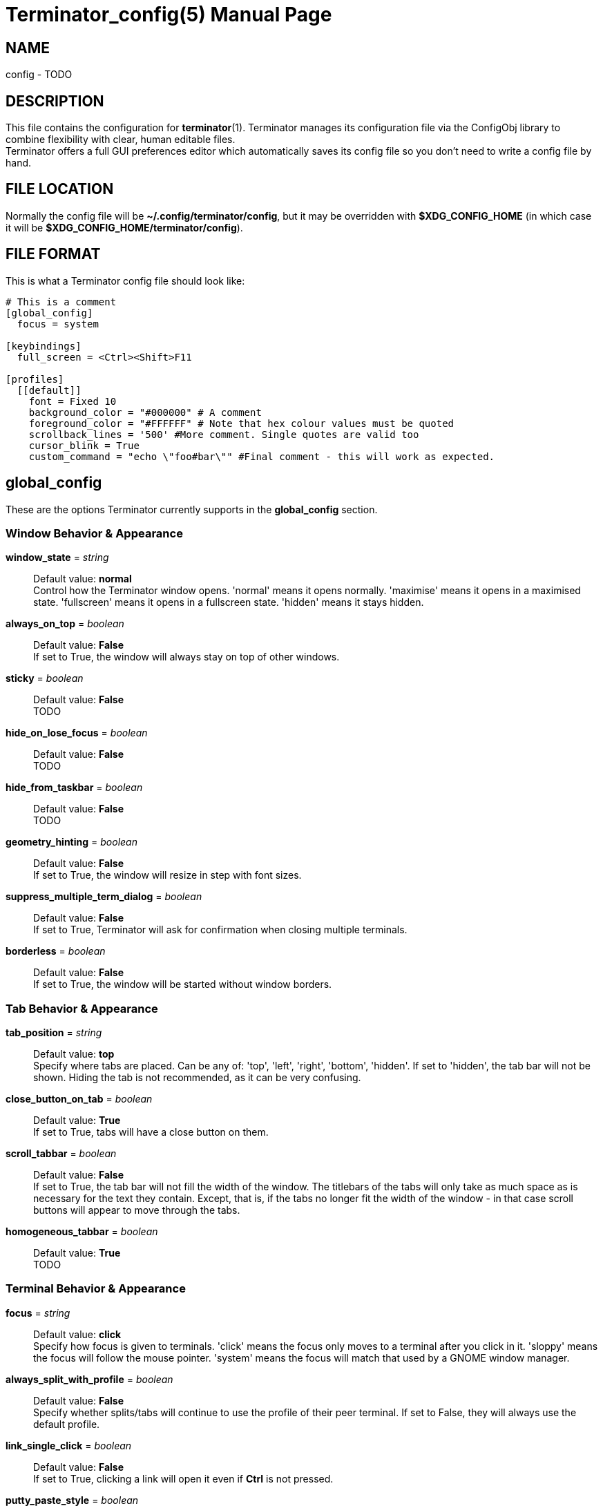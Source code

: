 = Terminator_config(5)
:doctype: manpage
:manmanual: Manual for Terminator
:mansource: Terminator
:revdate: 2023-03-31
:docdate: {revdate}

== NAME
// ~/.config/terminator/config - the config file for Terminator terminal emulator
config - TODO

== DESCRIPTION
This file contains the configuration for *terminator*(1).
Terminator manages its configuration file via the ConfigObj library to
combine flexibility with clear, human editable files. +
Terminator offers a full GUI preferences editor which automatically
saves its config file so you don't need to write a config file by hand.

== FILE LOCATION
Normally the config file will be *~/.config/terminator/config*, but it
may be overridden with *$XDG_CONFIG_HOME* (in which case it will be
*$XDG_CONFIG_HOME/terminator/config*).

== FILE FORMAT
This is what a Terminator config file should look like:

----
# This is a comment
[global_config]
  focus = system

[keybindings]
  full_screen = <Ctrl><Shift>F11

[profiles]
  [[default]]
    font = Fixed 10
    background_color = "#000000" # A comment
    foreground_color = "#FFFFFF" # Note that hex colour values must be quoted
    scrollback_lines = '500' #More comment. Single quotes are valid too
    cursor_blink = True
    custom_command = "echo \"foo#bar\"" #Final comment - this will work as expected.
----

== global_config
These are the options Terminator currently supports in the
*global_config* section.

=== Window Behavior & Appearance

// --- Window behavior ---

*window_state* = _string_::
Default value: *normal* +
Control how the Terminator window opens.
'normal' means it opens normally.
'maximise' means it opens in a maximised state.
'fullscreen' means it opens in a fullscreen state.
'hidden' means it stays hidden.

*always_on_top* = _boolean_::
Default value: *False* +
If set to True, the window will always stay on top of other windows.

*sticky* = _boolean_::
Default value: *False* +
TODO

*hide_on_lose_focus* = _boolean_::
Default value: *False* +
TODO

*hide_from_taskbar* = _boolean_::
Default value: *False* +
TODO

*geometry_hinting* = _boolean_::
Default value: *False* +
If set to True, the window will resize in step with font sizes.

*suppress_multiple_term_dialog* = _boolean_::
Default value: *False* +
If set to True, Terminator will ask for confirmation when closing
multiple terminals.

// --- Window appearance ---

*borderless* = _boolean_::
Default value: *False* +
If set to True, the window will be started without window borders.

=== Tab Behavior & Appearance

*tab_position* = _string_::
Default value: *top* +
Specify where tabs are placed.
Can be any of: 'top', 'left', 'right', 'bottom', 'hidden'.
If set to 'hidden', the tab bar will not be shown. Hiding the tab is not
recommended, as it can be very confusing.

*close_button_on_tab* = _boolean_::
Default value: *True* +
If set to True, tabs will have a close button on them.

// what is this???
*scroll_tabbar* = _boolean_::
Default value: *False* +
If set to True, the tab bar will not fill the width of the window.
The titlebars of the tabs will only take as much space as is necessary
for the text they contain. Except, that is, if the tabs no longer fit
the width of the window - in that case scroll buttons will appear to
move through the tabs.

*homogeneous_tabbar* = _boolean_::
Default value: *True* +
TODO

=== Terminal Behavior & Appearance

// --- Terminal behavior ---

*focus* = _string_::
Default value: *click* +
Specify how focus is given to terminals.
'click' means the focus only moves to a terminal after you click in it.
'sloppy' means the focus will follow the mouse pointer.
'system' means the focus will match that used by a GNOME window manager.

*always_split_with_profile* = _boolean_::
Default value: *False* +
Specify whether splits/tabs will continue to use the profile of their
peer terminal. If set to False, they will always use the default profile.

*link_single_click* = _boolean_::
Default value: *False* +
If set to True, clicking a link will open it even if *Ctrl* is not
pressed.

// --- Copy & Paste behavior ---

*putty_paste_style* = _boolean_::
Default value: *False* +
If set to True, right-click will paste the Primary selection,
while middle-click will popup the context menu.

*putty_paste_style_source_clipboard* = _boolean_::
Default value: *False* +
TODO

*disable_mouse_paste* = _boolean_::
Default value: *False* +
If set to True, mouse pasting will be disabled.

*smart_copy* = _boolean_::
Default value: *True* +
If set to True, and there is no selection, the shortcut is allowed to
pass through. This is useful for overloading Ctrl-C to copy a selection,
or send the SIGINT to the current process if there is no selection.
If False, the shortcut does not pass through at all, and the SIGINT does
not get sent.

*clear_select_on_copy* = _boolean_::
Default value: *False* +
TODO

// --- Terminal appearance ---

*handle_size* = _integer_::
Default value: *1* +
Specify the width of the separator between terminals.
Anything outside the range 0-20 (inclusive) will be ignored and use your
default theme value.

*inactive_color_offset* = _float_::
Default value: *0.8* +
Specify how much to reduce the color values of fonts in terminals that
do not have focus.

*inactive_bg_color_offset* = _float_::
Default value: *1.0* +
Specify how much to reduce the color values of the background in
terminals that do not have focus.

*cell_width* = _float_::
Default value: *1.0* +
TODO

*cell_height* = _float_::
Default value: *1.0* +
TODO

*title_at_bottom* = _boolean_::
Default value: *False* +
If set to True, the terminal's titlebar will be drawn at the bottom
instead of the top.

=== Miscellaneous

*dbus* = _boolean_::
Default value: *True* +
Specify whether Terminator will load its DBus server.
When this server is loaded, running Terminator multiple times will cause
the first Terminator process to open additional windows.
If this configuration item is set to False, or the python dbus module is
unavailable, running Terminator multiple times will run a separate
Terminator process for each invocation.

*extra_styling* = _boolean_::
Default value: *True* +
TODO

*broadcast_default* = _string_::
Default value: *group* +
Specify the default broadcast behavior.
Can be any of: 'all', 'group', 'off'.

*use_custom_url_handler* = _boolean_::
Default value: *False* +
If set to True, URL handling will be given over entirely to the program
specified by 'custom_url_handler'.

*custom_url_handler* = _string_::
Specify the path to a program which accepts a URI as an argument and
does something relevant with it.
This option is ignored unless *use_custom_url_handler* is set to True.

*case_sensitive* = _boolean_::
Default value: *True* +
TODO

*invert_search* = _boolean_::
Default value: *False* +
TODO

*enabled_plugins* = _list of strings_::
Default value: *['LaunchpadBugURLHandler', 'LaunchpadCodeURLHandler', 'APTURLHandler']* +
Specify which plugins will be loaded by default. All other plugin
classes will be ignored.

== keybindings
These are the options Terminator currently supports in the *keybindings*
section.

TODO

== profiles
These are the options Terminator currently supports in the *profiles*
section. Each profile should be its own subsection with a header in the
format *+[[name]]+*.

=== General

*allow_bold* = _boolean_::
Default value: *True* +
If set to True, text in the terminal can displayed in bold.

*copy_on_selection* = _boolean_::
Default value: *False* +
TODO

*disable_mousewheel_zoom* = _boolean_::
Default value: *False* +
If set to True, Ctrl+mouse_wheel will not zoom or unzoom the terminal.

*word_chars* = _string_::
Default value: **-,./?%&#:_** +
TODO

*cell_width* = _float_::
Default value: *1.0* +
TODO

*cell_height* = _float_::
Default value: *1.0* +
TODO

*mouse_autohide* = _boolean_::
Default value: *True* +
If set to True, the mouse pointer will be hidden when typing.

*term* = _string_::
Default value: *xterm-256color* +
TODO

*colorterm* = _string_::
Default value: *truecolor* +
TODO

*split_to_group* = _boolean_::
Default value: *False* +
TODO

*autoclean_groups* = _boolean_::
Default value: *True* +
TODO

// --- Font ---

*use_system_font* = _boolean_::
Default value: *True* +
If set to True, the system default font will be used for text in the
terminal. Otherwise, the value of *font* will be used.

*font* = _string_::
Default value: *Mono 10* +
Specify which font to use for text in the terminal.
This option is ignored unless *use_system_font* is set to False.

// --- Cursor ---

*cursor_blink* = _boolean_::
Default value: *True* +
If set to True, the cursor will blink when not typing.

*cursor_shape* = _string_::
Default value: *block* +
Specify the shape of the cursor.
Can be any of: 'block', 'underline', 'ibeam'.

*cursor_color_default* = _boolean_::
Default value: *True* +
TODO

*cursor_fg_color* = _color string_::
Specify the foreground color to use for the cursor.
This option is ignored unless *cursor_color_default* is set to False.

*cursor_bg_color* = _color string_::
Specify the background color to use for the cursor.
This option is ignored unless *cursor_color_default* is set to False.

// --- Bell ---

*audible_bell* = _boolean_::
Default value: *False* +
If set to True, a sound will be played when an application writes the
escape sequence for the terminal bell.

*visible_bell* = _boolean_::
Default value: *False* +
If set to True, the terminal will flash when an application writes the
escape sequence for the terminal bell.

*urgent_bell* = _boolean_::
Default value: *False* +
TODO

*icon_bell* = _boolean_::
Default value: *True* +
If set to True, a small icon will be shown on the terminal titlebar when
an application writes the escape sequence for the terminal bell.

*force_no_bell* = _boolean_::
Default value: *False* +
If set to True, the terminal bell will be completely disabled.

=== Command

*login_shell* = _boolean_::
Default value: *False* +
TODO

*use_custom_command* = _boolean_::
Default value: *False* +
If set to True, the value of *custom_command* will be used instead of
the default shell.

*custom_command* = _string_::
Specify the command to execute instead of the default shell.
This option is ignored unless *use_custom_command* is set to True.

*exit_action* = _string_::
Default value: *close* +
Specify the action to perform when the terminal is closed.
'close' means the terminal will be removed.
'restart' means the shell (or the command specified in *custom_command*)
will be restarted.
'hold' means the terminal will be kept open, even if the process in it
has terminated.

=== Colors

*use_theme_colors* = _boolean_::
Default value: *False* +
If set to True, the theme's foreground and background colors will be
used for the terminal. Otherwise, the values of *foreground_color* and
*background_color* will be used.

*foreground_color* = _color string_::
Default value: *#AAAAAA* +
Specify the foreground color to use for the terminal.
This option is ignored unless *use_theme_colors* is set to False.

*background_color* = _color string_::
Default value: *#000000* +
Specify the background color to use for the terminal.
This option is ignored unless *use_theme_colors* is set to False.

*palette* = TODO::
TODO

*bold_is_bright* = _boolean_::
Default value: *False* +
If set to True, bold text will have brighter colors.

=== Background

*background_darkness* = _float_::
Default value: *0.5* +
TODO

*background_type* = _string_::
Default value: *solid* +
Specify what type of background the terminal will have.
'solid' means the background will be a solid (opaque) color.
'transparent' means the background will be a transparent color, with its
transparency being the value of *background_darkness*.
'image' means the background will be an image, whose path is the value
of *background_image*; the background color will be drawn on top of it,
with its transparenty being the value of *background_darkness*.

*background_image* = _path string_::
Specify the path to an image that will be used as background.
This option is ignored unless *background_type* is set to 'image'.

*background_image_mode* = _string_::
Default value: *stretch_and_fill* +
Specify how the background image will be drawn.
'stretch_and_fill' means the image will fill the terminal entirely,
without necessarily maintaining aspect ratio.
'scale_and_fit' means the image will fit inside the terminal, eventually
leaving blank bars, while maintaining aspect ratio.
'scale_and_crop' means the image will fill the terminal entirely,
eventually getting cropped, while maintaining aspect ratio.
'tiling' means the image will be repeated as to fill the terminal.
This option is ignored unless *background_type* is set to 'image'.

*background_image_align_horiz* = _string_::
Default value: *center* +
Specify the horizontal alignment of the background image.
Can be any of: 'left', 'center', 'right'.
This option is ignored unless *background_type* is set to 'image'.

*background_image_align_vert* = _string_::
Default value: *middle* +
Specify the vertical alignment of the background image.
Can be any of: 'top', 'middle', 'bottom'.
This option is ignored unless *background_type* is set to 'image'.

=== Scrolling

*scrollbar_position* = _string_::
Default value: *right* +
Specify where the terminal scrollbar is put.
Can be any of: 'left', 'right', 'hidden'.

*scroll_on_output* = _boolean_::
Default value: *False* +
If set to True, the terminall will scroll to the bottom when an
application writes text to it.

*scroll_on_keystroke* = _boolean_::
Default value: *True* +
If set to True, the terminal will scroll to the bottom when typing.

*scrollback_infinite* = _boolean_::
Default value: *False* +
If set to True, the terminal will keep the entire scrollback history.

*scrollback_lines* = _integer_::
Default value: *500* +
Specify how many lines of scrollback history will be kept by the
terminal. Lines that don't fit in the scrollback history will be
discarted. Note that setting large values can slow down rewrapping and
resizing.
This option is ignored unless *scrollback_infinite* is set to False.

=== Compatibility

*backspace_binding* = _string_::
Default value: *ascii-del* +
Specify what code will be generated by the backspace key.
The value can be:
'ascii-del' for the ASCII DEL character;
'control-h' for the ASCII BS character (Ctrl+H);
'escape-sequence' for the escape sequence typically bound to backspace
or delete;
'automatic' for TODO.

*delete_binding* = _string_::
Default value: *escape-sequence* +
Specify what code will be generated by the delete key.
The value can be:
'ascii-del' for the ASCII DEL character;
'control-h' for the ASCII BS character (Ctrl+H);
'escape-sequence' for the escape sequence typically bound to backspace
or delete;
'automatic' for TODO.

=== Titlebar

*show_titlebar* = _boolean_::
Default value: *True* +
If set to True, the terminal will have a titlebar showing the current
title of that terminal.

*title_hide_sizetext* = _boolean_::
Default value: *False* +
If set to True, the size of the terminal will not be written on its
titlebar.

*title_use_system_font* = _boolean_::
Default value: *True* +
If set to True, the system default font will be used for text in the
terminal's titlebar. Otherwise, the value of *title_font* will be used.

*title_font* = _string_::
Default value: *Sans 9* +
Specify which font to use for text in the terminal's titlebar.
This option is ignored unless *title_use_system_font* is set to False.

// --- Titlebar colors ---

*title_transmit_fg_color* = _color string_::
Default value: *#ffffff* +
Specify the foreground color to use for the terminal's titlebar in case
the terminal is focused.

*title_transmit_bg_color* = _color string_::
Default value: *#c80003* +
Specify the background color to use for the terminal's titlebar in case
the terminal is focused.

*title_inactive_fg_color* = _color string_::
Default value: *#000000* +
Specify the foreground color to use for the terminal's titlebar in case
the terminal is unfocused.

*title_inactive_bg_color* = _color string_::
Default value: *#c0bebf* +
Specify the background color to use for the terminal's titlebar in case
the terminal is unfocused.

*title_receive_fg_color* = _color string_::
Default value: *#ffffff* +
Specify the foreground color to use for the terminal's titlebar in case
the terminal is in a group and is receiving input while unfocused.

*title_receive_bg_color* = _color string_::
Default value: *#0076c9* +
Specify the background color to use for the terminal's titlebar in case
the terminal is in a group and is receiving input while unfocused.

== SEE ALSO
*terminator*(1), http://www.voidspace.org.uk/python/configobj.html
// this link might be dead
